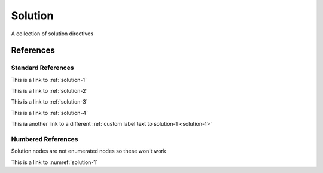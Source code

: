 Solution
========

A collection of solution directives

.. solution:: exercise-1
    :label: solution-1

    This is a solution to exercise 1

.. solution:: exercise-2
    :label: solution-2

    This is a solution to exercise 2

.. solution:: exercise-3
    :label: solution-3

    This is a solution to exercise 3

.. solution:: exercise-4
    :label: solution-4

    This is a solution to exercise 4


References
----------

Standard References
~~~~~~~~~~~~~~~~~~~

This is a link to :ref:`solution-1`

This is a link to :ref:`solution-2`

This is a link to :ref:`solution-3`

This is a link to :ref:`solution-4`

This ia another link to a different :ref:`custom label text to solution-1 <solution-1>`

Numbered References
~~~~~~~~~~~~~~~~~~~

Solution nodes are not enumerated nodes so these won't work

This is a link to :numref:`solution-1`
